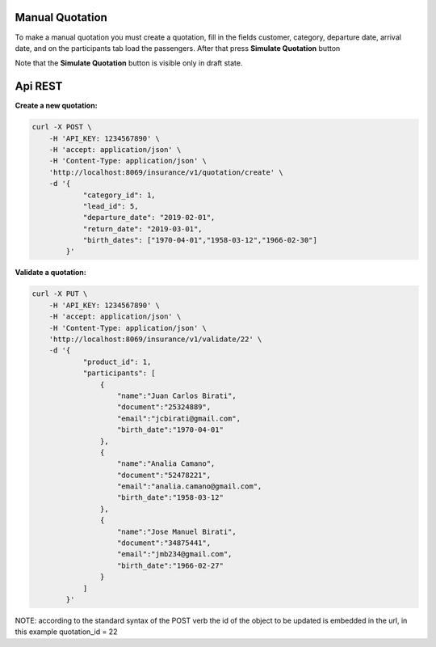Manual Quotation
~~~~~~~~~~~~~~~~

To make a manual quotation you must create a quotation, fill in the fields
customer, category, departure date, arrival date, and on the participants tab
load the passengers. After that press **Simulate Quotation** button

Note that the **Simulate Quotation** button is visible only in draft state.


Api REST
~~~~~~~~

**Create a new quotation:**

.. code-block:: html

    curl -X POST \
        -H 'API_KEY: 1234567890' \
        -H 'accept: application/json' \
        -H 'Content-Type: application/json' \
        'http://localhost:8069/insurance/v1/quotation/create' \
        -d '{
                "category_id": 1,
                "lead_id": 5,
                "departure_date": "2019-02-01",
                "return_date": "2019-03-01",
                "birth_dates": ["1970-04-01","1958-03-12","1966-02-30"]
            }'


**Validate a quotation:**

.. code-block:: html

    curl -X PUT \
        -H 'API_KEY: 1234567890' \
        -H 'accept: application/json' \
        -H 'Content-Type: application/json' \
        'http://localhost:8069/insurance/v1/validate/22' \
        -d '{
                "product_id": 1,
                "participants": [
                    {
                        "name":"Juan Carlos Birati",
                        "document":"25324889",
                        "email":"jcbirati@gmail.com",
                        "birth_date":"1970-04-01"
                    },
                    {
                        "name":"Analia Camano",
                        "document":"52478221",
                        "email":"analia.camano@gmail.com",
                        "birth_date":"1958-03-12"
                    },
                    {
                        "name":"Jose Manuel Birati",
                        "document":"34875441",
                        "email":"jmb234@gmail.com",
                        "birth_date":"1966-02-27"
                    }
                ]
            }'

NOTE: according to the standard syntax of the POST verb the id of the object
to be updated is embedded in the url, in this example quotation_id = 22